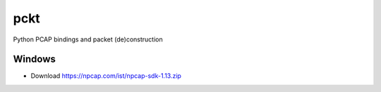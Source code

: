 pckt
====

Python PCAP bindings and packet (de)construction

Windows
-------
* Download https://npcap.com/ist/npcap-sdk-1.13.zip
